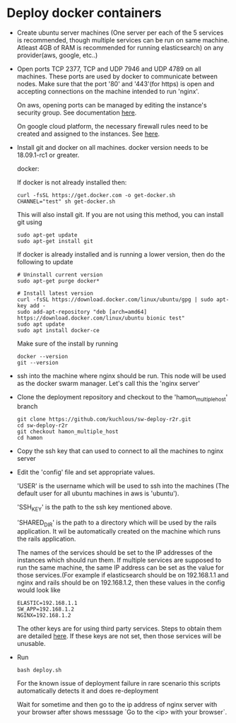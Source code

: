 * Deploy docker containers
  - Create ubuntu server machines (One server per each of the 5
    services is recommended, though multiple services can be run on
    same machine. Atleast 4GB of RAM is recommended for running
    elasticsearch) on any provider(aws, google, etc..)
  - Open ports TCP 2377, TCP and UDP 7946 and UDP 4789 on all
    machines. These ports are used by docker to communicate between
    nodes. Make sure that the port '80' and '443'(for https) is open
    and accepting connections on the machine intended to run 'nginx'.

    On aws, opening ports can be managed by editing the instance's
    security group. See documentation [[https://docs.aws.amazon.com/AWSEC2/latest/UserGuide/using-network-security.html#working-with-security-groups][here]].

    On google cloud platform, the necessary firewall rules need to be
    created and assigned to the instances. See [[https://cloud.google.com/vpc/docs/using-firewalls][here]].

  - Install git and docker on all machines. docker version needs to be
    18.09.1-rc1 or greater.
  
    docker:

    If docker is not already installed then:
    #+BEGIN_SRC shell-script
      curl -fsSL https://get.docker.com -o get-docker.sh
      CHANNEL="test" sh get-docker.sh
    #+END_SRC
    This will also install git. If you are not using this method, you can install git using 
     #+BEGIN_SRC shell-script
      sudo apt-get update 
      sudo apt-get install git
    #+END_SRC

    If docker is already installed and is running a lower version,
    then do the following to update
    #+BEGIN_SRC shell-script
      # Uninstall current version
      sudo apt-get purge docker*

      # Install latest version
      curl -fsSL https://download.docker.com/linux/ubuntu/gpg | sudo apt-key add -
      sudo add-apt-repository "deb [arch=amd64] https://download.docker.com/linux/ubuntu bionic test"
      sudo apt update
      sudo apt install docker-ce
    #+END_SRC
    Make sure of the install by running
    #+BEGIN_SRC shell-script
      docker --version
      git --version
    #+END_SRC
  - ssh into the machine where nginx should be run. This node will be
    used as the docker swarm manager. Let's call this the 'nginx server'
  - Clone the deployment repository and checkout to the 'hamon_multiple_host' branch
    #+BEGIN_SRC shell-script
      git clone https://github.com/kuchlous/sw-deploy-r2r.git
      cd sw-deploy-r2r
      git checkout hamon_multiple_host
      cd hamon
    #+END_SRC

  - Copy the ssh key that can used to connect to all the machines to
    nginx server

  - Edit the 'config' file and set appropriate values.

    'USER' is the username which will be used to ssh into the machines
    (The default user for all ubuntu machines in aws is 'ubuntu').

    'SSH_KEY' is the path to the ssh key mentioned above.

    'SHARED_DIR' is the path to a directory which will be used by the
    rails application. It wil be automatically created on the machine
    which runs the rails application.

    The names of the services should be set to the IP addresses of the
    instances which should run them. If multiple services are supposed
    to run the same machine, the same IP address can be set as the
    value for those services.(For example if elasticsearch should be
    on 192.168.1.1 and nginx and rails should be on 192.168.1.2, then
    these values in the config would look like
    #+BEGIN_SRC shell-script
      ELASTIC=192.168.1.1
      SW_APP=192.168.1.2
      NGINX=192.168.1.2
    #+END_SRC

    The other keys are for using third party services. Steps to obtain
    them are detailed [[https://github.com/kuchlous/sw-deploy-r2r/wiki/Obtaining-api-keys][here]]. If these keys are not set, then those
    services will be unusable.

  - Run
    #+BEGIN_SRC shell-script
      bash deploy.sh
    #+END_SRC
    
    For the known issue of deployment failure in rare scenario
    this scripts automatically detects it and does re-deployment 

    Wait for sometime and then go to the ip address of nginx server with
    your browser after shows messsage `Go to the <ip> with your browser`.
